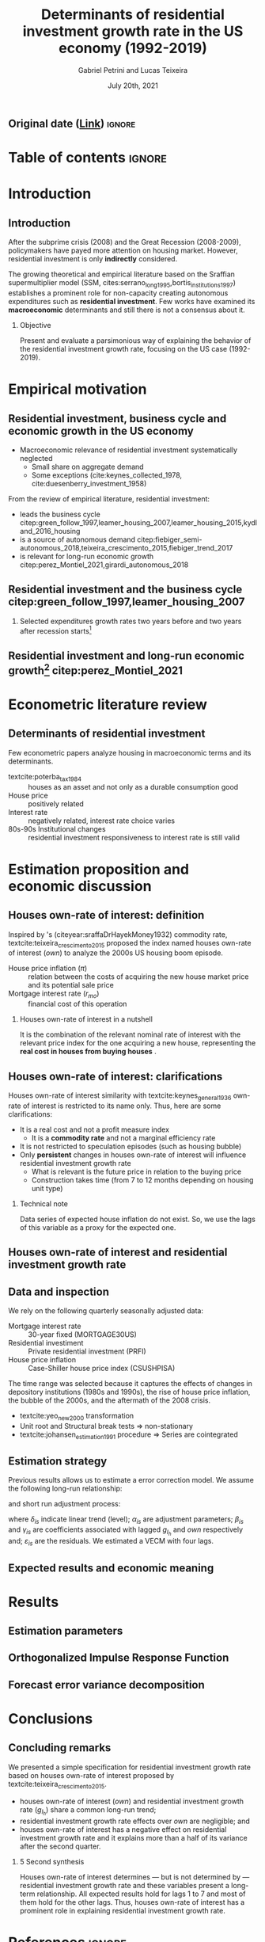 #+OPTIONS: H:2 toc:nil  ':t
#+TITLE:  Determinants of residential investment growth rate in the US economy (1992-2019)
#+AUTHOR: Gabriel Petrini and Lucas Teixeira
#+LATEX_CLASS: beamer
#+LATEX_CLASS_OPTIONS:  [10pt]
#+LANG: en
#+DATE: July 20th, 2021
#+startup: beamer
#+beamer_frame_level: 2
#+LATEX_HEADER: \usepackage{caption, csquotes, appendixnumberbeamer, graphicx}
#+LATEX_HEADER: \usepackage{svg, caption, multirow, booktabs, tabularx, lscape, tablefootnote, threeparttable, makecell}
#+LATEX_HEADER: \newcolumntype{b}{>{\hsize=2.3\hsize}X}
#+LATEX_HEADER: \newcolumntype{s}{>{\hsize=.45\hsize}X}
#+LATEX_HEADER: \newcolumntype{m}{>{\hsize=.9\hsize}X}
#+LATEX_HEADER: \usepackage[backend=biber,style=authoryear-comp, uniquename=init, giveninits, doi=false, isbn=false, maxcitenames= 2, natbib=true, sorting=ynt]{biblatex}
#+LATEX_HEADER: \usepackage[english]{babel}
#+LATEX_HEADER: \addbibresource{./ref.bib}
#+LATEX_HEADER: \setbeamertemplate{navigation symbols}{} %remove navigation symbols
#+BEAMER_THEME: metropolis
#+LATEX_HEADER: \institute{Institute of Economics - University of Campinas/Brazil}
# #+LATEX_HEADER: \titlegraphic{\hfill\includegraphics[height=1.5cm]{logo.pdf}}


** Original date ([[https://tex.stackexchange.com/questions/142999/the-proper-way-to-cite-the-earliest-publication-date-in-brackets-followed-by][Link]]) :ignore:
#+LATEX_HEADER: \DeclareLabeldate{%
#+LATEX_HEADER: \field{date}
#+LATEX_HEADER:  \field{year}
#+LATEX_HEADER:  \field{eventdate}
#+LATEX_HEADER:  \field{urldate}
#+LATEX_HEADER:  \literal{nodate}
#+LATEX_HEADER: }

#+LATEX_HEADER: \renewbibmacro*{date+extradate}{%
#+LATEX_HEADER:  \iffieldundef{labelyear}
#+LATEX_HEADER:    {}
#+LATEX_HEADER:    {\printtext[parens]{%
#+LATEX_HEADER:       \iffieldundef{origyear}
#+LATEX_HEADER:         {}
#+LATEX_HEADER:         {\printtext[brackets]{\printorigdate}%
#+LATEX_HEADER:          \setunit{\addspace}}%
#+LATEX_HEADER:       \iflabeldateisdate
#+LATEX_HEADER:         {\printdateextra}
#+LATEX_HEADER:         {\printlabeldateextra}}}}

#+LATEX_HEADER: \renewbibmacro*{cite:labeldate+extradate}{%
#+LATEX_HEADER:  \iffieldundef{labelyear}
#+LATEX_HEADER:    {}
#+LATEX_HEADER:    {\printtext[bibhyperref]{%
#+LATEX_HEADER:       \iffieldundef{origyear}
#+LATEX_HEADER:         {}
#+LATEX_HEADER:         {\printtext[brackets]{\printorigdate}%
#+LATEX_HEADER:          \setunit{\addspace}}%
#+LATEX_HEADER:       \printlabeldateextra}}}



* Table of contents :ignore:
#+begin_export latex
\begin{frame}{Table of contents}
  \setbeamertemplate{section in toc}[sections numbered]
  \tableofcontents[hideallsubsections]
\end{frame}
#+end_export

* Introduction

** Introduction

After the subprime crisis (2008) and the Great Recession (2008-2009), policymakers have payed more attention on housing market.
However, residential investment is only *indirectly* considered.

The growing theoretical and empirical literature based on the Sraffian supermultiplier model (SSM, cites:serrano_long_1995,bortis_institutions_1997) establishes a prominent role for non-capacity creating autonomous expenditures such as *residential investment*.
Few works have examined its *macroeconomic* determinants and still there is not a consensus about it.


#+LATEX: \metroset{block=fill}
*** Objective
Present and evaluate a parsimonious way of explaining the behavior of the residential investment growth rate, focusing on the US case (1992-2019).
# The time range was selected because it captures the effects of changes in depository institutions in the 1980s and begining of the 1990s, the rise of house prices, the bubble of the 2000s, and the aftermath of the 2008 crisis.

* Empirical motivation

** Residential investment, business cycle and economic growth in the US economy

- Macroeconomic relevance of residential investment systematically neglected
  + Small share on aggregate demand
  + Some exceptions (cite:keynes_collected_1978, cite:duesenberry_investment_1958)

From the review of empirical literature, residential investment:

- leads the business cycle citep:green_follow_1997,leamer_housing_2007,leamer_housing_2015,kydland_2016_housing
- is a source of autonomous demand citep:fiebiger_semi-autonomous_2018,teixeira_crescimento_2015,fiebiger_trend_2017
- is relevant for long-run economic growth citep:perez_Montiel_2021,girardi_autonomous_2018



** Residential investment and the business cycle citep:green_follow_1997,leamer_housing_2007

#+LATEX: \metroset{block=transparent}
*** Selected expenditures growth rates two years before and two years after recession starts[fn::@@latex:\tiny{Vertical lines indicate the begining of the recession (NBER recession dating procedure)}@@]

#+begin_export latex
\begin{figure}[H]
	\centering
	\includegraphics[height=.57\textheight, width = \textwidth]{./figs/Centered_Begin_pct1.png}
	\caption*{\scriptsize{\textbf{Source:} U.S. Bureau of Economic Analysis, Authors' Elaboration}}
\end{figure}
#+end_export




** Residential investment and long-run economic growth[fn::@@latex:\tiny{HP filter, $\lambda = 1600$. We are aware of the econometric problems regarding this type of filter. For details see \textcite{NBER_HP}. This is just a visualization procedure.}@@] citep:perez_Montiel_2021

#+begin_export latex
\begin{figure}[H]
	\centering
	\includegraphics[height=.68\textheight, width = \textwidth]{./figs/Trend.png}
	\caption*{\scriptsize{\textbf{Source:} U.S. Bureau of Economic Analysis, Authors' Elaboration}}
\end{figure}
#+end_export





* Econometric literature review

** Determinants of residential investment

Few econometric papers analyze housing in macroeconomic terms and its determinants.

- textcite:poterba_tax_1984 :: houses as an asset and not only as a durable consumption good
- House price :: positively related
- Interest rate :: negatively related, interest rate choice varies
- 80s-90s Institutional changes :: residential investment responsiveness to interest rate is still valid

#+begin_export latex
\metroset{block=fill}
\begin{block}{Main conclusion}
House prices (nominal or deflated by some general price index) and some interest rate (mortgage or long term, as proxy) may be the only consensus about residential investment determinants.
\end{block}
#+end_export



* Estimation proposition and economic discussion

** Houses own-rate of interest: definition


Inspired by \citeauthor*{sraffaDrHayekMoney1932}'s (citeyear:sraffaDrHayekMoney1932) commodity rate, textcite:teixeira_crescimento_2015  proposed the index named houses own-rate of interest ($own$) to analyze the 2000s US housing boom episode.

#+BEGIN_latex
\begin{equation}
\label{txpropria}
own =  \left(\frac{1+r_{mo}}{1+\pi} - 1\right)
\end{equation}
#+END_latex

- House price inflation ($\pi$) :: relation between the costs of acquiring the new house market price and its potential sale price
- Mortgage interest rate ($r_{mo}$) :: financial cost of this operation

#+LATEX: \metroset{block=fill}
*** Houses own-rate of interest in a nutshell

It is the combination of the relevant nominal rate of interest with the relevant price index for the one acquiring a new house, representing the *real cost in houses from buying houses* \parencite[p.~53]{teixeira_crescimento_2015}.

** Houses own-rate of interest: clarifications
#+LATEX: \label{OwnClarification}
Houses own-rate of interest similarity with textcite:keynes_general_1936 own-rate of interest is restricted to its name only.
Thus, here are some clarifications:

- It is a real cost and not a profit measure index
  + It is a *commodity rate* and not a marginal efficiency rate
- It is not restricted to speculation episodes (such as housing bubble)
- Only *persistent* changes in houses own-rate of interest will influence residential investment growth rate
  + What is relevant is the future price in relation to the buying price
  + Construction takes time (from 7 to 12 months depending on housing unit type) @@latex:\hyperlink{constructionPlot}{\beamerbutton{Figure}}@@

*** Technical note
Data series of expected house inflation do not exist.
So, we use the lags of this variable as a proxy for the expected one.

** Houses own-rate of interest and residential investment growth rate
#+begin_export latex
\begin{figure}[htb]
	\centering
	\includegraphics[width=\textwidth]{./figs/TxPropria_Investo.png}
	\caption*{\textbf{Source:} U.S. Bureau of Economic Analysis, Authors' elaboration}
\end{figure}
#+end_export



** Data and inspection
#+LATEX: \label{DataInspection}
We rely on the following quarterly seasonally adjusted data:
 - Mortgage interest rate :: 30-year fixed (MORTGAGE30US)
 - Residential investiment :: Private residential investment (PRFI)
 - House price inflation :: Case-Shiller house price index (CSUSHPISA)

The time range was selected because it captures the effects of changes in depository institutions (1980s and 1990s), the rise of house price inflation, the bubble of the 2000s, and the aftermath of the 2008 crisis.

- textcite:yeo_new_2000 transformation @@latex:\hyperlink{YeoTransformation}{\beamerbutton{Figure}}@@
- Unit root and Structural break tests $\Rightarrow$ non-stationary @@latex:\hyperlink{UnitTest}{\beamerbutton{Tests results}}@@
- textcite:johansen_estimation_1991 procedure $\Rightarrow$ Series are cointegrated @@latex:\hyperlink{CointTest}{\beamerbutton{Tests results}}@@

** Estimation strategy

Previous results allows us to estimate a error correction model.
We assume the following long-run relationship:


#+BEGIN_latex
\begin{equation}
\label{gihLR}
g_{I_{h_{t}}} = \phi_{0} + \phi_{1}\cdot own_{t}
\end{equation}
#+END_latex

and short run adjustment process:

#+begin_export latex
{\scriptsize
\begin{equation}
\label{matrix}
\begin{bmatrix}
\Delta own_{t}\\
\Delta g_{I_{h_{t}}}
\end{bmatrix} = \begin{bmatrix}\delta_{1}\\ \delta_{2}\end{bmatrix} + \begin{bmatrix}\alpha_{1}\\ \alpha_{2}\end{bmatrix} \begin{bmatrix}g_{I_{h_{t-1}}} - \phi_{0} - \phi_{1,1}\cdot own_{t-1}\\g_{I_{h_{t-1}}} - \phi_{0} - \phi_{1,2}\cdot own_{t-1}\end{bmatrix}^{\prime} + \sum^N_{i=1} \begin{bmatrix}\beta_{1,i} & \gamma_{1,i} \\\beta_{2,i} & \gamma_{2,i} \end{bmatrix} \begin{bmatrix}\Delta g_{I_{h_{t-i}}} \\\Delta own_{t-i}\end{bmatrix} + \begin{bmatrix}\varepsilon_{1,t}\\\varepsilon_{2,t}\end{bmatrix}
\end{equation}
}
#+end_export

where $\delta_{is}$ indicate linear trend (level);
$\alpha_{is}$ are adjustment parameters;
$\beta_{is}$ and $\gamma_{is}$ are coefficients associated with lagged $g_{I_h}$ and $own$ respectively and; $\varepsilon_{is}$ are the residuals.
We estimated a VECM with four lags.


** Expected results and economic meaning

#+begin_export latex

\input{./tabs/hypothesis.tex}
#+end_export


* Results

** Estimation parameters @@latex:\hyperlink{robust_frame}{\beamerbutton{Robustness check}}@@

#+begin_export latex
\label{back}
\begin{table}[H]
	\centering
    \caption{VECM parameters - four lags}
    \label{Estimacao}
    \resizebox*{!}{\dimexpr\textheight-45\lineskip\relax}{%
	     \input{./tabs/parameters.tex}
               }
\end{table}
#+end_export


** Orthogonalized Impulse Response Function

#+begin_export latex
\begin{figure}[H]
	\centering
	\includegraphics[height=.85\textheight]{./figs/Impulse_VECMOrth_grey.png}
\end{figure}
#+end_export
** Forecast error variance decomposition



#+begin_export latex
\begin{figure}[H]
	\centering
	\includegraphics[width=\linewidth,height=\textheight,keepaspectratio]{./figs/FEVD_VECMpython_TxPropria.png}
\end{figure}
#+end_export

* Conclusions
** Concluding remarks


We presented a simple specification for residential investment growth rate based on houses own-rate of interest proposed by textcite:teixeira_crescimento_2015.
- houses own-rate of interest ($own$) and residential investment growth rate ($g_{I_h}$) share a common long-run trend;
- residential investment growth rate effects over $own$ are negligible; and
- houses own-rate of interest has a negative effect on residential investment growth rate and it explains more than a half of its variance after the second quarter.

#+LATEX: \metroset{block=fill}
*** 5 Second synthesis

Houses own-rate of interest determines — but is not determined by — residential investment growth rate and these variables
present a long-term relationship.
All expected results hold for lags 1 to 7 and most of them hold for the other lags.
Thus, houses own-rate of interest has a prominent role in explaining residential investment growth rate.


* References :ignore:

#+begin_export latex

\appendix

\begin{frame}[allowframebreaks]{References}
\printbibliography[heading=none, sorting=nyt]

\end{frame}
#+end_export



* Backup slides :ignore:

** Additional plots :ignore:



#+begin_export latex
\section{Additional plots}


\begin{frame}{Time-series with \textcite{yeo_new_2000} transformation \hyperlink{DataInspection}{\beamerbutton{Back to presentation}}}
\label{YeoTransformation}
\begin{figure}[htb]
	\centering
	\label{YeoJhonson}
	\includegraphics[width=\textwidth]{./figs/YeoJohnson_All.png}
	\caption*{\textbf{Source:} U.S. Bureau of Economic Analysis, Authors' elaboration}
\end{figure}
\end{frame}

\begin{frame}{Average construction time (approval to completion) of properties for a family unit by construction purposes except manufactured houses (1976-2018) \hyperlink{OwnClarification}{\beamerbutton{Back to presentation}}}
\label{constructionPlot}
\begin{figure}[H]
	\centering
	\includegraphics[width=\textwidth]{./figs/Meses_construcao.png}
	\caption*{\textbf{Source:} Survey of Construction (SOC), Authors' elaboration}
\end{figure}

\end{frame}
#+end_export

** Estimation :ignore:

#+begin_export latex
\section{Estimation}

\begin{frame}{Selection model order}
\scriptsize{\input{./tabs/VECM_lag_order.tex}}
\end{frame}
#+end_export

** Statistical tests :ignore:

#+begin_export latex
\section{Statistical tests}


\begin{frame}{Unit root tests \hyperlink{DataInspection}{\beamerbutton{Back to presentation}}}
\label{UnitTest}
\scriptsize{\input{./tabs/UnitRoot.tex}}
\end{frame}


\begin{frame}{Structural break tests \hyperlink{DataInspection}{\beamerbutton{Back to presentation}}}
\label{StructTest}
\scriptsize{\input{./tabs/StructBreak.tex}}
\end{frame}


\begin{frame}{Cointegration test \hyperlink{DataInspection}{\beamerbutton{Back to presentation}}}
\label{CointTest}
\scriptsize{\input{./tabs/Johansen.tex}}
\end{frame}
#+end_export




** Robustness check :ignore:

#+begin_export latex
\section{Robustness check}
\begin{frame}{Robustness check \hyperlink{back}{\beamerbutton{Back}}}
\label{robust_frame}
	     \input{./tabs/robust.tex}
\end{frame}
#+end_export
